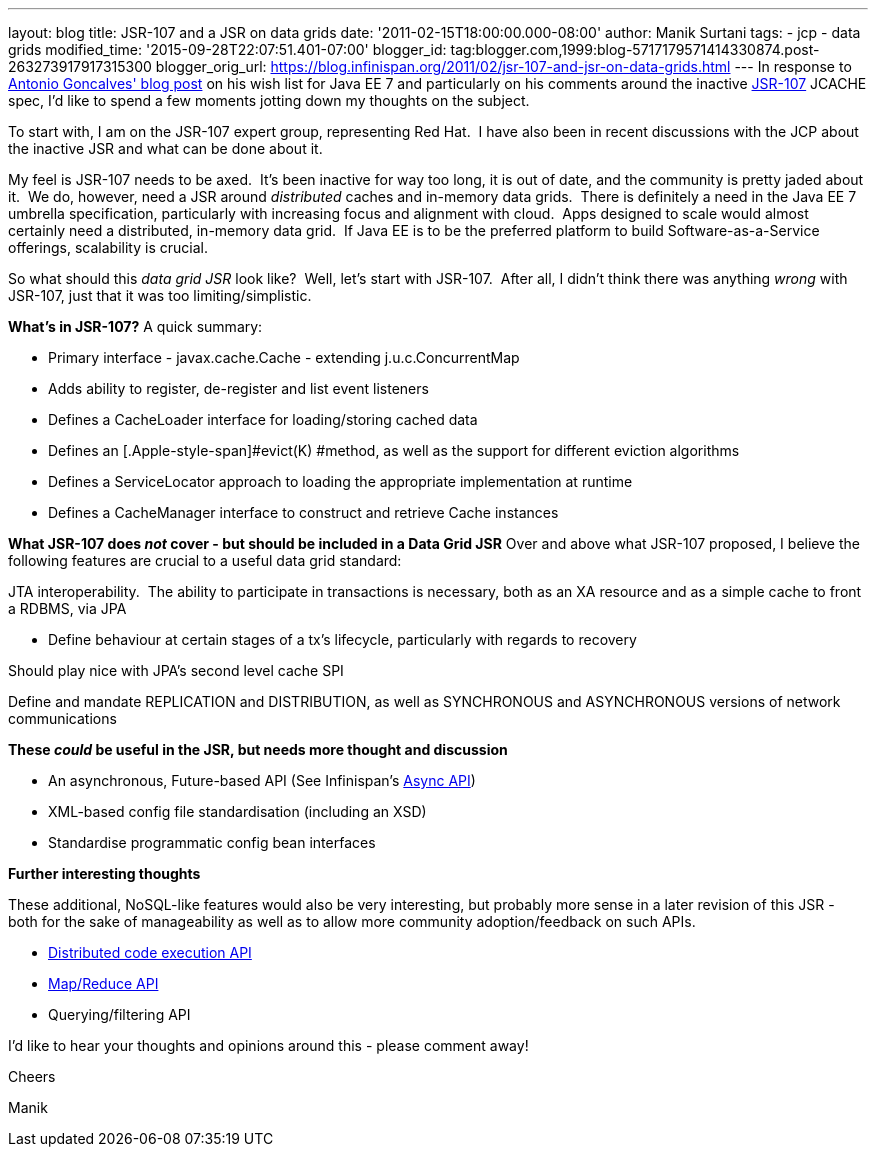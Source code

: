 ---
layout: blog
title: JSR-107 and a JSR on data grids
date: '2011-02-15T18:00:00.000-08:00'
author: Manik Surtani
tags:
- jcp
- data grids
modified_time: '2015-09-28T22:07:51.401-07:00'
blogger_id: tag:blogger.com,1999:blog-5717179571414330874.post-263273917917315300
blogger_orig_url: https://blog.infinispan.org/2011/02/jsr-107-and-jsr-on-data-grids.html
---
In response to
http://agoncal.wordpress.com/2011/02/11/java-ee-7-i-have-a-few-dreams/[Antonio
Goncalves' blog post] on his wish list for Java EE 7 and particularly on
his comments around the inactive
http://jcp.org/en/jsr/summary?id=107[JSR-107] JCACHE spec, I'd like to
spend a few moments jotting down my thoughts on the subject.

To start with, I am on the JSR-107 expert group, representing Red Hat.
 I have also been in recent discussions with the JCP about the inactive
JSR and what can be done about it.

My feel is JSR-107 needs to be axed.  It's been inactive for way too
long, it is out of date, and the community is pretty jaded about it.  We
do, however, need a JSR around _distributed_ caches and in-memory data
grids.  There is definitely a need in the Java EE 7 umbrella
specification, particularly with increasing focus and alignment with
cloud.  Apps designed to scale would almost certainly need a
distributed, in-memory data grid.  If Java EE is to be the preferred
platform to build Software-as-a-Service offerings, scalability is
crucial.

So what should this _data grid JSR_ look like?  Well, let's start with
JSR-107.  After all, I didn't think there was anything _wrong_ with
JSR-107, just that it was too limiting/simplistic.

[.underline]#*What's in JSR-107?*#
A quick summary:

* Primary interface - [.Apple-style-span]#javax.cache.Cache# - extending
[.Apple-style-span]#j.u.c.ConcurrentMap#
* Adds ability to register, de-register and list event listeners
* Defines a [.Apple-style-span]#CacheLoader# interface for
loading/storing cached data
* Defines an [.Apple-style-span]#evict(K) #method, as well as the
support for different eviction algorithms
* Defines a ServiceLocator approach to loading the appropriate
implementation at runtime
* Defines a [.Apple-style-span]#CacheManager# interface to construct and
retrieve [.Apple-style-span]#Cache# instances



*[.underline]#What JSR-107 does _not_ cover - but should be included in
a Data Grid JSR#*
Over and above what JSR-107 proposed, I believe the following features
are crucial to a useful data grid standard:

JTA interoperability.  The ability to participate in transactions is
necessary, both as an XA resource and as a simple cache to front a
RDBMS, via JPA

* Define behaviour at certain stages of a tx's lifecycle, particularly
with regards to recovery

Should play nice with JPA's second level cache SPI

Define and mandate REPLICATION and DISTRIBUTION, as well as SYNCHRONOUS
and ASYNCHRONOUS versions of network communications

*[.underline]#These _could_ be useful in the JSR, but needs more thought
and discussion#*

* An asynchronous, [.Apple-style-span]#Future#-based API (See
Infinispan's http://community.jboss.org/wiki/AsynchronousAPI[Async API])
* XML-based config file standardisation (including an XSD)
* Standardise programmatic config bean interfaces



*[.underline]#Further interesting thoughts#*

These additional, NoSQL-like features would also be very interesting,
but probably more sense in a later revision of this JSR - both for the
sake of manageability as well as to allow more community
adoption/feedback on such APIs.

* http://infinispan.blogspot.com/2011/01/introducing-distributed-execution-and.html[Distributed
code execution API]
* http://infinispan.blogspot.com/2011/01/introducing-distributed-execution-and.html[Map/Reduce
API]
* Querying/filtering API



I'd like to hear your thoughts and opinions around this - please comment
away!



Cheers

Manik
